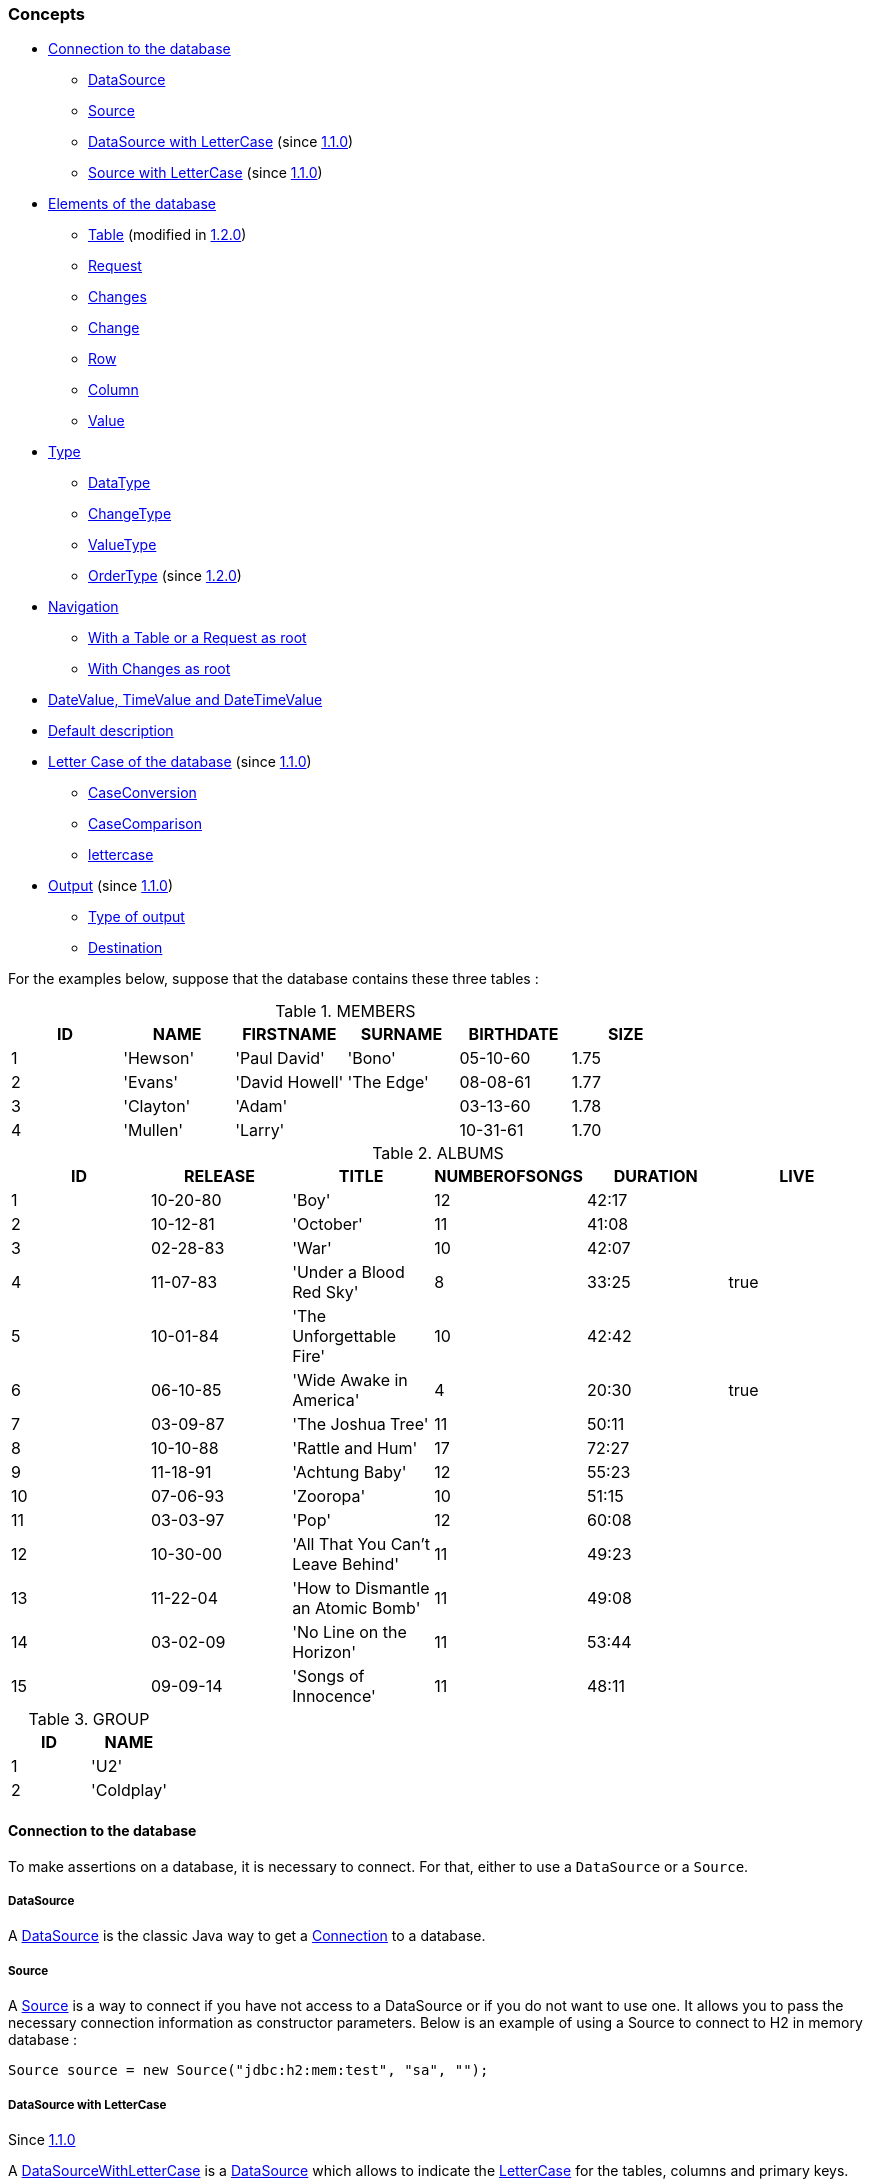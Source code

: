 [[assertj-db-concepts]]
=== Concepts

* <<assertj-db-concepts-connection,Connection to the database>>
** <<assertj-db-concepts-datasource,DataSource>>
** <<assertj-db-concepts-source, Source>>
** <<assertj-db-concepts-datasourcewithlettercase, DataSource with LetterCase>> [.small]#(since <<assertj-db-1-1-0-release-notes,1.1.0>>)#
** <<assertj-db-concepts-sourcewithlettercase, Source with LetterCase>> [.small]#(since <<assertj-db-1-1-0-release-notes,1.1.0>>)#

* <<assertj-db-concepts-elements, Elements of the database>>
** <<assertj-db-concepts-table, Table>> [.small]#(modified in <<assertj-db-1-2-0-release-notes,1.2.0>>)#
** <<assertj-db-concepts-request, Request>>
** <<assertj-db-concepts-changes, Changes>>
** <<assertj-db-concepts-change, Change>>
** <<assertj-db-concepts-row, Row>>
** <<assertj-db-concepts-column, Column>>
** <<assertj-db-concepts-value, Value>>

* <<assertj-db-concepts-type, Type>>
** <<assertj-db-concepts-datatype, DataType>>
** <<assertj-db-concepts-changetype, ChangeType>>
** <<assertj-db-concepts-valuetype, ValueType>>
** <<assertj-db-concepts-ordertype, OrderType>> [.small]#(since <<assertj-db-1-2-0-release-notes,1.2.0>>)#

* <<assertj-db-concepts-navigation, Navigation>>
** <<assertj-db-concepts-tableorrequestasroot, With a Table or a Request as root>>
** <<assertj-db-concepts-changesasroot, With Changes as root>>

* <<assertj-db-concepts-datevaluetimevaluedatetimevalue, DateValue, TimeValue and DateTimeValue>>

* <<assertj-db-concepts-description, Default description>>

* <<assertj-db-concepts-dblettercase, Letter Case of the database>> [.small]#(since <<assertj-db-1-1-0-release-notes,1.1.0>>)#
** <<assertj-db-concepts-caseconversion, CaseConversion>>
** <<assertj-db-concepts-casecomparison, CaseComparison>>
** <<assertj-db-concepts-lettercase, lettercase>>

* <<assertj-db-concepts-output, Output>> [.small]#(since <<assertj-db-1-1-0-release-notes,1.1.0>>)#
** <<assertj-db-concepts-typeoutput, Type of output>>
** <<assertj-db-concepts-destination, Destination>>

For the examples below, suppose that the database contains these three tables :

.MEMBERS
|====
|ID |NAME |FIRSTNAME |SURNAME |BIRTHDATE |SIZE

|1 |'Hewson' |'Paul David' |'Bono' |05-10-60 |1.75
|2 |'Evans' |'David Howell' |'The Edge' |08-08-61 |1.77
|3 |'Clayton' |'Adam' | |03-13-60 |1.78
|4 |'Mullen' |'Larry' | |10-31-61 |1.70
|====

.ALBUMS
|====
|ID |RELEASE |TITLE |NUMBEROFSONGS |DURATION |LIVE

|1 |10-20-80 |'Boy' |12 |42:17 |
|2 |10-12-81 |'October' |11 |41:08 |
|3 |02-28-83 |'War' |10 |42:07 |
|4 |11-07-83 |'Under a Blood Red Sky' |8 |33:25 |true
|5 |10-01-84 |'The Unforgettable Fire' |10 |42:42 |
|6 |06-10-85 |'Wide Awake in America' |4 |20:30 |true
|7 |03-09-87 |'The Joshua Tree' |11 |50:11 |
|8 |10-10-88 |'Rattle and Hum' |17 |72:27 |
|9 |11-18-91 |'Achtung Baby' |12 |55:23 |
|10 |07-06-93 |'Zooropa' |10 |51:15 |
|11 |03-03-97 |'Pop' |12 |60:08 |
|12 |10-30-00 |'All That You Can't Leave Behind' |11 |49:23 |
|13 |11-22-04 |'How to Dismantle an Atomic Bomb' |11 |49:08 |
|14 |03-02-09 |'No Line on the Horizon' |11 |53:44 |
|15 |09-09-14 |'Songs of Innocence' |11 |48:11 |
|====

.GROUP
|====
|ID |NAME

|1 |'U2'
|2 |'Coldplay'
|====

[[assertj-db-concepts-connection]]
==== Connection to the database

To make assertions on a database, it is necessary to connect. For that, either to use a `DataSource`
or a `Source`.

[[assertj-db-concepts-datasource]]
===== DataSource

A http://docs.oracle.com/javase/6/docs/api/javax/sql/DataSource.html[DataSource] is the classic Java way
to get a http://docs.oracle.com/javase/6/docs/api/java/sql/Connection.html[Connection] to a database.

[[assertj-db-concepts-source]]
===== Source

A https://www.javadoc.io/doc/org.assertj/assertj-db/latest/org/assertj/db/type/Source.html[Source] is a way
to connect if you have not access to a DataSource or if you do not want to use one. It allows you
to pass the necessary connection information as constructor parameters. Below is an example of using a Source
to connect to H2 in memory database :

[source,java]
----
Source source = new Source("jdbc:h2:mem:test", "sa", "");
----

[[assertj-db-concepts-datasourcewithlettercase]]
===== DataSource with LetterCase

Since <<assertj-db-1-1-0-release-notes,1.1.0>>

A https://www.javadoc.io/doc/org.assertj/assertj-db/latest/org/assertj/db/type/DataSourceWithLetterCase.html[DataSourceWithLetterCase] is a
      http://docs.oracle.com/javase/6/docs/api/javax/sql/DataSource.html[DataSource] which allows to indicate the
      https://www.javadoc.io/doc/org.assertj/assertj-db/latest/org/assertj/db/type/lettercase/LetterCase.html[LetterCase]
for the tables, columns and primary keys.

[source,java]
----
DataSource ds = new DataSourceWithLetterCase(dataSource,
                                             tableLetterCase,
                                             columnLetterCase,
                                             pkLetterCase);
----

For more information, see the <<assertj-db-concepts-dblettercase,paragraph on LetterCase>>.

[[assertj-db-concepts-sourcewithlettercase]]
===== Source with LetterCase

Since <<assertj-db-1-1-0-release-notes,1.1.0>>

A https://www.javadoc.io/doc/org.assertj/assertj-db/latest/org/assertj/db/type/SourceWithLetterCase.html[SourceWithLetterCase] is a
      https://www.javadoc.io/doc/org.assertj/assertj-db/latest/org/assertj/db/type/Source.html[Source] which allows to indicate the
      https://www.javadoc.io/doc/org.assertj/assertj-db/latest/org/assertj/db/type/lettercase/LetterCase.html[LetterCase]
for the tables, columns and primary keys.

[source,java]
----
Source s = new SourceWithLetterCase("jdbc:h2:mem:test", "sa", "",
                                    tableLetterCase,
                                    columnLetterCase,
                                    pkLetterCase);
----

For more information, see the <<assertj-db-concepts-dblettercase,paragraph on LetterCase>>.

[[assertj-db-concepts-elements]]
==== Elements of the database

Here the elements on which it is possible to make assertions.

Note that, there are only 3 root elements : https://www.javadoc.io/doc/org.assertj/assertj-db/latest/org/assertj/db/type/Table.html[Table],
      https://www.javadoc.io/doc/org.assertj/assertj-db/latest/org/assertj/db/type/Request.html[Request]
and https://www.javadoc.io/doc/org.assertj/assertj-db/latest/org/assertj/db/type/Changes.html[Changes].

That means that the other elements are components or sub components of a root element.

A root element is an element on which the assertion start (in practice, the parameter of a `assertThat(...)` method).

[[assertj-db-concepts-table]]
===== Table

A https://www.javadoc.io/doc/org.assertj/assertj-db/latest/org/assertj/db/type/Table.html[Table] represents
a table in the database.

A https://www.javadoc.io/doc/org.assertj/assertj-db/latest/org/assertj/db/type/Table.html[Table]
needs a way to connect to the database (either a http://docs.oracle.com/javase/6/docs/api/javax/sql/DataSource.html[DataSource]
or a https://www.javadoc.io/doc/org.assertj/assertj-db/latest/org/assertj/db/type/Source.html[Source]) and a name (the two mandatory constructor parameters).

[source,java]
----
// Get a DataSource
DataSource dataSource = ...
// Declare the "members" table by using a DataSource
Table table1 = new Table(dataSource, "members");
// Declare the "members" table by using a Source
Table table2 = new Table(source, "members");
----

The two https://www.javadoc.io/doc/org.assertj/assertj-db/latest/org/assertj/db/type/Table.html[Table]s above
(`table1` and `table2`) are equivalent.

.Representation of "table1" or "table2"
|====
|ID |NAME |FIRSTNAME |SURNAME |BIRTHDATE |SIZE

|1 |'Hewson' |'Paul David' |'Bono' |05-10-60 |1.75
|2 |'Evans' |'David Howell' |'The Edge' |08-08-61 |1.77
|3 |'Clayton' |'Adam' | |03-13-60 |1.78
|4 |'Mullen' |'Larry' | |10-31-61 |1.70
|====

For a https://www.javadoc.io/doc/org.assertj/assertj-db/latest/org/assertj/db/type/Table.html[Table],
it is possible to choose the columns to include and to exclude in the assertions.

[source,java]
----
// Get the data of the "id" and "name" columns of the "members" table
Table table3 = new Table(source, "members", new String[] { "id", "name" }, null);
// Get the data of the "members" table but not of the "birthdate" column
Table table4 = new Table(source, "members", null, new String[] { "birthdate" });
// Get the data of the "name" column of the "members" table (because "id" is included and excluded)
Table table5 = new Table(source, "members", new String[] { "id", "name" }, new String[] { "id" });
----

.Representation of "table3"
|====
|ID |NAME

|1 |'Hewson'
|2 |'Evans'
|3 |'Clayton'
|4 |'Mullen'
|====

.Representation of "table4"
|====
|ID |NAME |FIRSTNAME |SURNAME |SIZE

|1 |'Hewson' |'Paul David' |'Bono' |1.75
|2 |'Evans' |'David Howell' |'The Edge' |1.77
|3 |'Clayton' |'Adam' | |1.78
|4 |'Mullen' |'Larry' | |1.70
|====

.Representation of "table5"
|====
|NAME

|'Hewson'
|'Evans'
|'Clayton'
|'Mullen'
|====

Since version <<assertj-db-1-2-0-release-notes,1.2.0>>, there are the possibility to indicate delimiters (start delimiter and end delimiter) and `https://www.javadoc.io/doc/org.assertj/assertj-db/latest/org/assertj/db/type/Table.Order.html[Order]`.

The delimiters are usefull when the table name or column name is a reserved word or contains special characters (like space or '%').
      `https://www.javadoc.io/doc/org.assertj/assertj-db/latest/org/assertj/db/type/Table.Order.html[Order]` allows to choose the order of the `Row`.

[source,java]
----
// The line code below throws SQLException because "group" is SQL reserved word
Table table6 = new Table(source, "group");
// Get the data of the "group" table by using "`" delimiter
// That generates a request
Table table7 = new Table(source, "group", '`', '`');

// Get the data from "members" table and order on "name" column in ascending order
Table table8 = new Table(source, "members", new Order[] {
                                                        Order.asc("name")
                                                      });
----

.Representation of "table7"
|====
|ID |NAME

|1 |'U2'
|2 |'Colplay'
|====

.Representation of "table8"
|====
|ID |NAME |FIRSTNAME |SURNAME |BIRTHDATE |SIZE

|3 |'Clayton' |'Adam' | |03-13-60 |1.78
|2 |'Evans' |'David Howell' |'The Edge' |08-08-61 |1.77
|1 |'Hewson' |'Paul David' |'Bono' |05-10-60 |1.75
|4 |'Mullen' |'Larry' | |10-31-61 |1.70
|====

[[assertj-db-concepts-request]]
===== Request

A https://www.javadoc.io/doc/org.assertj/assertj-db/latest/org/assertj/db/type/Request.html[Request] represents
a SQL request on the database.

Like a https://www.javadoc.io/doc/org.assertj/assertj-db/latest/org/assertj/db/type/Table.html[Table],
a https://www.javadoc.io/doc/org.assertj/assertj-db/latest/org/assertj/db/type/Request.html[Request]
needs a way to connect to the database (either a http://docs.oracle.com/javase/6/docs/api/javax/sql/DataSource.html[DataSource]
or a https://www.javadoc.io/doc/org.assertj/assertj-db/latest/org/assertj/db/type/Source.html[Source]).

[source,java]
----
// Get a DataSource
DataSource dataSource = ...
// Declare a request which gets the name and the firstname of the corresponding members
// by using a Source
Request request1 = new Request(source,
                               "select name, firstname from members where id = 2 or id = 3");
// Declare a request which gets the name and the firstname of the corresponding members
// by using the DataSource
Request request2 = new Request(dataSource,
                               "select name, firstname from members where id = 2 or id = 3");
----

The two https://www.javadoc.io/doc/org.assertj/assertj-db/latest/org/assertj/db/type/Request.html[Request]s above
(`request1` and `request2`) are equivalent.

.Representation of "request1" or "request2"
|====
|NAME |FIRSTNAME |SURNAME

|'Evans' |'David Howell' |'The Edge'
|'Clayton' |'Adam' |
|====

For a https://www.javadoc.io/doc/org.assertj/assertj-db/latest/org/assertj/db/type/Request.html[Request],
it is possible to use a simple SQL request or a SQL request with one or many parameters.

[source,java]
----
// Declare a request which gets the name and the firstname of the members
// and use "%e%" as a parameter
Request request3 = new Request(dataSource,
                               "select name, firstname from members " +
                               "where name like ?;",
                               "%e%");
// Declare a request which gets the name and the firstname of the members
// and use "%e%" and "%Paul%" as parameters
Request request4 = new Request(dataSource,
                               "select name, firstname from members " +
                               "where name like ? and firstname like ?;",
                               "%e%",
                               "%Paul%");
----

.Representation of "request3"
|====
|NAME |FIRSTNAME |SURNAME

|'Hewson' |'Paul David' |'Bono'
|'Evans' |'David Howell' |'The Edge'
|'Mullen' |'Larry' |
|====

.Representation of "request4"
|====
|NAME |FIRSTNAME |SURNAME

|'Hewson' |'Paul David' |'Bono'
|====

[[assertj-db-concepts-changes]]
===== Changes

The https://www.javadoc.io/doc/org.assertj/assertj-db/latest/org/assertj/db/type/Changes.html[Changes]
are the differences of states in database between a `start point` and a `end point`.

image::db-changes-concept.png[]

Assume that there are these SQL statements between the start point and the end point.

[source,java]
----
DELETE FROM ALBUMS WHERE ID = 15;
INSERT INTO MEMBERS(ID, NAME, FIRSTNAME) VALUES(5, 'McGuiness', 'Paul');
UPDATE MEMBERS SET SURNAME = 'Bono Vox' WHERE ID = 1;
UPDATE ALBUMS SET NAME = 'Rattle & Hum', LIVE = true WHERE ID = 8;

----

[source,java]
----
// Get a DataSource
DataSource dataSource = ...
// The changes can be on a DataSource or on a Source
Changes changes1 = new Changes(dataSource);
Changes changes2 = new Changes(source);
// The changes can also be on a Table or on a Request
Changes changes3 = new Changes(table4);
Changes changes4 = new Changes(request3);
Changes changes5 = new Changes(request4);
// The names of the columns used for the primary key are found in the metadata for a table
// but for a request it can be important to set the primary key
Changes changes6 = new Changes(request4).setPksName("name");
----

The two https://www.javadoc.io/doc/org.assertj/assertj-db/latest/org/assertj/db/type/Changes.html[Changes] above
(`changes1` and `changes2`) are equivalent.

The two https://www.javadoc.io/doc/org.assertj/assertj-db/latest/org/assertj/db/type/Changes.html[Changes] above
(`changes4` and `changes5`) are also equivalent.

The changes are ordered :

*   First by the type of the change : creation, modification and after deletion
*   After if it a change on a table by the name of the table
*   To finish by the values of the primary key and if there are no primary key by the values of the row (for a modification)

As indicated above, the primary key is used to order the changes.
But more important, the primary key is used to determinate which rows at the same with modifications.

In Representation of "changes4" or "changes5" the modification of first row of the table become a creation and deletion.

.Representation of "changes1" or "changes2"
[cols="1,2,3,4a"]
|====
|Creation |"MEMBERS" table |`5` as PK |
!====
!!ID !NAME !FIRSTNAME !SURNAME !BIRTHDATE !SIZE

!At start point !!!!!!
!At end point !5 !'McGuiness' !'Paul' !!!
!====
|Modification |"ALBUMS" table |`8` as PK |
!====
!!ID !RELEASE !TITLE !NUMBEROFSONGS !DURATION !LIVE

!At start point !8 !10-10-88 !'Rattle and Hum' !17 !72:27 !
!At end point !8 !10-10-88 !'Rattle & Hum' !17 !72:27 !true
!====
|Modification |"MEMBERS" table |`1` as PK |
!====
!!ID !NAME !FIRSTNAME !SURNAME !BIRTHDATE !SIZE

!At start point !1 !'Hewson' !'Paul David' !'Bono' !05-10-60 !1.75
!At end point !1 !'Hewson' !'Paul David' !'Bono Vox' !05-10-60 !1.75
!====
|Deletion |"ALBUMS" table |`15` as PK |
!====
!!ID !RELEASE !TITLE !NUMBEROFSONGS !DURATION !LIVE

!At start point !15 !09-09-14   !'Songs of Innocence' !11 !48:11!
!At end point !!!!!!
!====
|====

.Representation of "changes3"
[cols="1,2,3,4a"]
|====
|Creation |"MEMBERS" table |`5` as PK |
!====
!!ID !NAME !FIRSTNAME !SURNAME !SIZE

!At start point !!!!!
!At end point !5 !'McGuiness' !'Paul' ! !
!====
|Modification |"MEMBERS" table |`1` as PK |
!====
!!ID !NAME !FIRSTNAME !SURNAME !SIZE

!At start point !1 !'Hewson' !'Paul David' !'Bono' !1.75
!At end point !1 !'Hewson' !'Paul David' !'Bono Vox' !1.75
!====
|====

.Representation of "changes4" or "changes5"
[cols="1,2,3,4a"]
|====
|Creation | |No PK |
!====
!!NAME !FIRSTNAME !SURNAME

!At start point !!!
!At end point !'Hewson' !'Paul David' !'Bono Vox'
!====
|Creation | |No PK |
!====
!!NAME !FIRSTNAME !SURNAME

!At start point !!!
!At end point !'McGuiness' !'Paul' !
!====
|Deletion | |No PK |
!====
!!NAME !FIRSTNAME !SURNAME

!At start point !!!
!At end point !'Hewson' !'Paul David' !'Bono Vox'
!====
|====

.Representation of "changes6"
[cols="1,2,3,4a"]
|====
|Creation | |`'McGuiness'` as PK |
!====
!!NAME !FIRSTNAME !SURNAME

!At start point !!!
!At end point !'McGuiness' !'Paul' !
!====
|Modification | |`'Hewson'` as PK |
!====
!!NAME !FIRSTNAME !SURNAME

!At start point !'Hewson' !'Paul David' !'Bono'
!At end point !'Hewson' !'Paul David' !'Bono Vox'
!====
|====

[[assertj-db-concepts-change]]
===== Change

A https://www.javadoc.io/doc/org.assertj/assertj-db/latest/org/assertj/db/type/Change.html[Change]
is an element of the https://www.javadoc.io/doc/org.assertj/assertj-db/latest/org/assertj/db/type/Changes.html[Changes].

Below framed in red the first https://www.javadoc.io/doc/org.assertj/assertj-db/latest/org/assertj/db/type/Change.html[Change]
of "changes3".

.Representation of "changes3"
[cols="1,2,3,4a"]
|====
|Creation |"MEMBERS" table |`5` as PK |
!====
!!ID !NAME !FIRSTNAME !SURNAME !SIZE

!At start point !!!!!
!At end point !5 !'McGuiness' !'Paul' ! !
!====
|Modification |"MEMBERS" table |`1` as PK |
!====
!!ID !NAME !FIRSTNAME !SURNAME !SIZE

!At start point !1 !'Hewson' !'Paul David' !'Bono' !1.75
!At end point !1 !'Hewson' !'Paul David' !'Bono Vox' !1.75
!====
|====

[[assertj-db-concepts-row]]
===== Row

A https://www.javadoc.io/doc/org.assertj/assertj-db/latest/org/assertj/db/type/Row.html[Row]
can represent a row of a https://www.javadoc.io/doc/org.assertj/assertj-db/latest/org/assertj/db/type/Table.html[Table]
, of a https://www.javadoc.io/doc/org.assertj/assertj-db/latest/org/assertj/db/type/Request.html[Request] or
of a https://www.javadoc.io/doc/org.assertj/assertj-db/latest/org/assertj/db/type/Change.html[Change].

Below framed in red the third https://www.javadoc.io/doc/org.assertj/assertj-db/latest/org/assertj/db/type/Row.html[Row] of "table4".

.Representation of "table4"
|====
|ID |NAME |FIRSTNAME |SURNAME |SIZE

|1 |'Hewson' |'Paul David' |'Bono' |1.75
|2 |'Evans' |'David Howell' |'The Edge' |1.77
|3 |'Clayton' |'Adam' | |1.78
|4 |'Mullen' |'Larry' | |1.70
|====

Below framed in red the second https://www.javadoc.io/doc/org.assertj/assertj-db/latest/org/assertj/db/type/Row.html[Row] of "request3".

.Representation of "request3"
|====
|NAME |FIRSTNAME |SURNAME

|'Hewson' |'Paul David' |'Bono'
|'Evans' |'David Howell' |'The Edge'
|'Mullen' |'Larry' |
|====

Below framed in red the https://www.javadoc.io/doc/org.assertj/assertj-db/latest/org/assertj/db/type/Row.html[Row] at end point of
the second https://www.javadoc.io/doc/org.assertj/assertj-db/latest/org/assertj/db/type/Change.html[Change]
of "changes3".

.Representation of "changes3"
[cols="1,2,3,4a"]
|====
|Creation |"MEMBERS" table |`5` as PK |
!====
!!ID !NAME !FIRSTNAME !SURNAME !SIZE

!At start point !!!!!
!At end point !5 !'McGuiness' !'Paul' ! !
!====
|Modification |"MEMBERS" table |`1` as PK |
!====
!!ID !NAME !FIRSTNAME !SURNAME !SIZE

!At start point !1 !'Hewson' !'Paul David' !'Bono' !1.75
!At end point !1 !'Hewson' !'Paul David' !'Bono Vox' !1.75
!====
|====

[[assertj-db-concepts-column]]
===== Column

A https://www.javadoc.io/doc/org.assertj/assertj-db/latest/org/assertj/db/type/Column.html[Column]
can represent a column of a https://www.javadoc.io/doc/org.assertj/assertj-db/latest/org/assertj/db/type/Table.html[Table]
, of a https://www.javadoc.io/doc/org.assertj/assertj-db/latest/org/assertj/db/type/Request.html[Request] or
of a https://www.javadoc.io/doc/org.assertj/assertj-db/latest/org/assertj/db/type/Change.html[Change].

Below framed in red the second https://www.javadoc.io/doc/org.assertj/assertj-db/latest/org/assertj/db/type/Column.html[Column] of "table4".

.Representation of "table4"
|====
|ID |NAME |FIRSTNAME |SURNAME |SIZE

|1 |'Hewson' |'Paul David' |'Bono' |1.75
|2 |'Evans' |'David Howell' |'The Edge' |1.77
|3 |'Clayton' |'Adam' | |1.78
|4 |'Mullen' |'Larry' | |1.70
|====

Below framed in red the second https://www.javadoc.io/doc/org.assertj/assertj-db/latest/org/assertj/db/type/Column.html[Column] of "request3".

.Representation of "request3"
|====
|NAME |FIRSTNAME |SURNAME

|'Hewson' |'Paul David' |'Bono'
|'Evans' |'David Howell' |'The Edge'
|'Mullen' |'Larry' |
|====

Below framed in red the fourth https://www.javadoc.io/doc/org.assertj/assertj-db/latest/org/assertj/db/type/Column.html[Column] of
the second https://www.javadoc.io/doc/org.assertj/assertj-db/latest/org/assertj/db/type/Change.html[Change]
of "changes3".

.Representation of "changes3"
[cols="1,2,3,4a"]
|====
|Creation |"MEMBERS" table |`5` as PK |
!====
!!ID !NAME !FIRSTNAME !SURNAME !SIZE

!At start point !!!!!
!At end point !5 !'McGuiness' !'Paul' ! !
!====
|Modification |"MEMBERS" table |`1` as PK |
!====
!!ID !NAME !FIRSTNAME !SURNAME !SIZE

!At start point !1 !'Hewson' !'Paul David' !'Bono' !1.75
!At end point !1 !'Hewson' !'Paul David' !'Bono Vox' !1.75
!====
|====

[[assertj-db-concepts-value]]
===== Value

A value can be in a https://www.javadoc.io/doc/org.assertj/assertj-db/latest/org/assertj/db/type/Row.html[Row]
or in a https://www.javadoc.io/doc/org.assertj/assertj-db/latest/org/assertj/db/type/Column.html[Column].

Below framed in red (depending of the path) :

*   the second value of the third https://www.javadoc.io/doc/org.assertj/assertj-db/latest/org/assertj/db/type/Row.html[Row] of "table4"
*   the third value of the second https://www.javadoc.io/doc/org.assertj/assertj-db/latest/org/assertj/db/type/Column.html[Column] of "table4"

.Representation of "table4"
|====
|ID |NAME |FIRSTNAME |SURNAME |SIZE

|1 |'Hewson' |'Paul David' |'Bono' |1.75
|2 |'Evans' |'David Howell' |'The Edge' |1.77
|3 |'Clayton' |'Adam' | |1.78
|4 |'Mullen' |'Larry' | |1.70
|====

Below framed in red (depending of the path) :

*   the second value of the second https://www.javadoc.io/doc/org.assertj/assertj-db/latest/org/assertj/db/type/Row.html[Row] of "request3"
*   the second value of the second https://www.javadoc.io/doc/org.assertj/assertj-db/latest/org/assertj/db/type/Column.html[Column] of "request3"

.Representation of "request3"
|====
|NAME |FIRSTNAME |SURNAME

|'Hewson' |'Paul David' |'Bono'
|'Evans' |'David Howell' |'The Edge'
|'Mullen' |'Larry' |
|====

Below framed in red (depending of the path) :

*   the fourth value of the https://www.javadoc.io/doc/org.assertj/assertj-db/latest/org/assertj/db/type/Row.html[Row] at end point of
the second https://www.javadoc.io/doc/org.assertj/assertj-db/latest/org/assertj/db/type/Change.html[Change]
of "changes3"
*   the value at end point of the fourth https://www.javadoc.io/doc/org.assertj/assertj-db/latest/org/assertj/db/type/Column.html[Column] of
the second https://www.javadoc.io/doc/org.assertj/assertj-db/latest/org/assertj/db/type/Change.html[Change]
of "changes3"

.Representation of "changes3"
[cols="1,2,3,4a"]
|====
|Creation |"MEMBERS" table |`5` as PK |
!====
!!ID !NAME !FIRSTNAME !SURNAME !SIZE

!At start point !!!!!
!At end point !5 !'McGuiness' !'Paul' ! !
!====
|Modification |"MEMBERS" table |`1` as PK |
!====
!!ID !NAME !FIRSTNAME !SURNAME !SIZE

!At start point !1 !'Hewson' !'Paul David' !'Bono' !1.75
!At end point !1 !'Hewson' !'Paul David' !'Bono Vox' !1.75
!====
|====

[[assertj-db-concepts-type]]
==== Type

[[assertj-db-concepts-datatype]]
===== Data Type

As see above there are three root elements of database, but only https://www.javadoc.io/doc/org.assertj/assertj-db/latest/org/assertj/db/type/Table.html[Table] and https://www.javadoc.io/doc/org.assertj/assertj-db/latest/org/assertj/db/type/Request.html[Request] are data elements.
All the possible types of data are contained in the https://www.javadoc.io/doc/org.assertj/assertj-db/latest/org/assertj/db/type/DataType.html[DataType] enumeration.

The type of the data can be :

*   `https://www.javadoc.io/doc/org.assertj/assertj-db/latest/org/assertj/db/type/DataType.html#TABLE[TABLE]`
*   `https://www.javadoc.io/doc/org.assertj/assertj-db/latest/org/assertj/db/type/DataType.html#REQUEST[REQUEST]`

[[assertj-db-concepts-changetype]]
===== Change Type

The change can be a creation, a modification or a deletion.
All the possible types of change are contained in the https://www.javadoc.io/doc/org.assertj/assertj-db/latest/org/assertj/db/type/ChangeType.html[ChangeType] enumeration.

The type of the change depends of operation on database :

*   `https://www.javadoc.io/doc/org.assertj/assertj-db/latest/org/assertj/db/type/ChangeType.html#CREATION[CREATION]` for a `insert` sql request
*   `https://www.javadoc.io/doc/org.assertj/assertj-db/latest/org/assertj/db/type/ChangeType.html#MODIFICATION[MODIFICATION]` for a `update` sql request
*   `https://www.javadoc.io/doc/org.assertj/assertj-db/latest/org/assertj/db/type/ChangeType.html#DELETION[DELETION]` for a `delete` sql request

[[assertj-db-concepts-valuetype]]
===== Value Type

The value can be a date, a boolean or a text for example.
All the possible types of value are contained in the https://www.javadoc.io/doc/org.assertj/assertj-db/latest/org/assertj/db/type/ValueType.html[ValueType] enumeration.

The type of the value depends of class of the object given by `java.sql` when the data are got from database :

*   `https://www.javadoc.io/doc/org.assertj/assertj-db/latest/org/assertj/db/type/ValueType.html#BYTES[BYTES]` for a array of bytes (`byte[]`)
*   `https://www.javadoc.io/doc/org.assertj/assertj-db/latest/org/assertj/db/type/ValueType.html#BOOLEAN[BOOLEAN]` for a `java.lang.Boolean`
*   `https://www.javadoc.io/doc/org.assertj/assertj-db/latest/org/assertj/db/type/ValueType.html#TEXT[TEXT]` for a `java.lang.String`
*   `https://www.javadoc.io/doc/org.assertj/assertj-db/latest/org/assertj/db/type/ValueType.html#DATE[DATE]` for a `java.sql.Date`
*   `https://www.javadoc.io/doc/org.assertj/assertj-db/latest/org/assertj/db/type/ValueType.html#TIME[TIME]` for a `java.sql.Time`
*   `https://www.javadoc.io/doc/org.assertj/assertj-db/latest/org/assertj/db/type/ValueType.html#DATE_TIME[DATE_TIME]` for a `java.sql.Timestamp`
*   `https://www.javadoc.io/doc/org.assertj/assertj-db/latest/org/assertj/db/type/ValueType.html#UUID[UUID]` for a `java.util.UUID` [.small]#(since <<assertj-db-1-1-0-release-notes,1.1.0>>)#
*   `https://www.javadoc.io/doc/org.assertj/assertj-db/latest/org/assertj/db/type/ValueType.html#NUMBER[NUMBER]` for a `java.lang.Byte`,
        `java.lang.Short`,        `java.lang.Integer`,        `java.lang.Long`,        `java.lang.Double`,        `java.lang.Float` or        `java.math.BigDecimal`
*   `https://www.javadoc.io/doc/org.assertj/assertj-db/latest/org/assertj/db/type/ValueType.html#NOT_IDENTIFIED[NOT_IDENTIFIED]` for other cases (for example when the value is `null`)

[[assertj-db-concepts-ordertype]]
===== Order Type

Since <<assertj-db-1-2-0-release-notes,1.2.0>>

The order can be a ascending or descending.
All the possible types of order are contained in the https://www.javadoc.io/doc/org.assertj/assertj-db/latest/org/assertj/db/type/Table.Order.OrderType.html[Table.Order.OrderType] enumeration.

The type of the order can be :

*   `https://www.javadoc.io/doc/org.assertj/assertj-db/latest/org/assertj/db/type/Table.Order.OrderType.html#ASC[ASC]` for an ascending order
*   `https://www.javadoc.io/doc/org.assertj/assertj-db/latest/org/assertj/db/type/Table.Order.OrderType.html#DESC[DESC]` for a descending order

[[assertj-db-concepts-navigation]]
==== Navigation

The navigation offers the ability to chain assertions at different levels and instructions to go inside the sub-elements and return to root element.

There are examples of the navigation in {assertj-examples-repo}/blob/main/assertions-examples/src/test/java/org/assertj/examples/db/NavigationExamples.java[NavigationExamples.java]

[[assertj-db-concepts-tableorrequestasroot]]
===== With a Table or a Request as root

The `assertThat(...)` static method of `org.assertj.db.api.Assertions` allows to create a root assertion on a https://www.javadoc.io/doc/org.assertj/assertj-db/latest/org/assertj/db/type/Table.html[Table].

[source,java]
----
import static org.assertj.db.api.Assertions.assertThat;

assertThat(table)...
----

or on a https://www.javadoc.io/doc/org.assertj/assertj-db/latest/org/assertj/db/type/Request.html[Request].

[source,java]
----
import static org.assertj.db.api.Assertions.assertThat;

assertThat(request)...
----

From these root assertions, it is possible to navigate to the sub elements and return to the root element as in the picture below.

[ditaa, target="db-navigation-with-table-or-request", shadows=false, transparent=true]
....
                                             origin
                 instantiate+-----------+<-----------=+----------------------+
                 +--------->|On a Column| instantiate |On a Value Of a Column|
                 |          +-----+-----+=----------->+----------------------+
                 :          origin:
+----------------+------+<--------+
|On a Table Or a Request|
+----------------+------+<--------+
                 :          origin:       origin
                 |          +-----+--+<-----------=+-------------------+
                 +--------->|On a Row| instantiate |On a Value Of a Row|
                 instantiate+--------+=----------->+-------------------+
....

More details on this concept in assertj-db-features-highlight.html#tableorrequestasroot[feature highlight].

[[assertj-db-concepts-changesasroot]]
===== With Changes as root

The `assertThat(...)` static method of `org.assertj.db.api.Assertions`
allows to create a root assertion on https://www.javadoc.io/doc/org.assertj/assertj-db/latest/org/assertj/db/type/Changes.html[Changes].

[source,java]
----
import static org.assertj.db.api.Assertions.assertThat;

assertThat(changes)...
----

From this root assertion, it is possible to navigate to the sub elements and return to the root element as in the picture below.

[ditaa, target="db-navigation-with-changes", shadows=false, transparent=true]
....
                                                            origin
                                instantiate+-----------+<-----------=+----------------------+
                                +--------->|On a Column| instantiate |On a Value Of a Column|
                                |          +-----+-----+=----------->+----------------------+
                 origin         :          origin:
+-----------+<=-----------+-----+-----+<---------+
|On Changes | instantiate |On a Change|
+-----------+=----------->+-----+-----+<---------+
                                :          origin:       origin
                                |          +-----+--+<-----------=+-------------------+
                                +--------->|On a Row| instantiate |On a Value Of a Row|
                                instantiate+--------+=----------->+-------------------+
....


More details on this concept in <<assertj-db-features-changesasroot,feature highlight>>.

[[assertj-db-concepts-datevaluetimevaluedatetimevalue]]
==== DateValue, TimeValue and DateTimeValue

Since 2.0.0, AssertJ-DB baseline is Java 8. The preferred way to compare values with date, time and date/time is to use java.time.LocalDate, java.time.LocalTime, java.time.LocalDateTime directly.

But for the backward compatibility, it's always possible to use AssertJ-DB DateValue utilities.

So The https://www.javadoc.io/doc/org.assertj/assertj-db/latest/org/assertj/db/type/DateValue.html[DateValue],
      https://www.javadoc.io/doc/org.assertj/assertj-db/latest/org/assertj/db/type/TimeValue.html[TimeValue] and
      https://www.javadoc.io/doc/org.assertj/assertj-db/latest/org/assertj/db/type/DateTimeValue.html[DateTimeValue] classes are simpler but contains this kind of informations.

There is 4 kinds of static methods to instantiate these values :

* `of` which receives the informations as `int` parameters

[source,java]
----
DateValue dateValue = DateValue.of(2007, 12, 23);

// With hours and minutes only
TimeValue timeValue1 = TimeValue.of(9, 1);
// With seconds additional
TimeValue timeValue2 = TimeValue.of(9, 1, 6);
// With nanoseconds additional
TimeValue timeValue3 = TimeValue.of(9, 1, 6, 3);

// With date only (so hour is midnight)
DateTimeValue dateTimeValue1 = DateTimeValue.of(dateValue);
// With date and time
DateTimeValue dateTimeValue2 = DateTimeValue.of(dateValue, timeValue1);
----

* `from` which receives the equivalent from `java.sql` package (`java.sql.Date`, `java.sql.Time` and      `java.sql.Timestamp`)
or a `java.util.Calendar` [.small]#(since <<assertj-db-1-1-0-release-notes,1.1.0>>)#

[source,java]
----
Date date = Date.valueOf("2007-12-23");
DateValue dateValue = DateValue.from(date);

Time time = Time.valueOf("09:01:06");
TimeValue timeValue = TimeValue.from(time);

Timestamp timestamp = Timestamp.valueOf("2007-12-23 09:01:06.000000003");
DateTimeValue dateTimeValue = DateTimeValue.from(timestamp);

// Since 1.1.0
Calendar calendar = Calendar.getInstance();
DateValue dateValueFromCal = DateValue.from(calendar);
TimeValue timeValueFromCal = TimeValue.from(calendar);
DateTimeValue dateTimeValueFromCal = DateTimeValue.from(calendar);
----

* `parse` which receives a `String` to represent the value (this method can throw a `ParseException`)

[source,java]
----
DateValue dateValue = DateValue.parse("2007-12-23");

// With hours and minutes only
TimeValue timeValue1 = TimeValue.parse("09:01");
// With seconds additional
TimeValue timeValue2 = TimeValue.parse("09:01:06");
// With nanoseconds additional
TimeValue timeValue3 = TimeValue.parse("09:01:06.000000003");

// With date only (so hour is midnight)
DateTimeValue dateTimeValue1 = DateTimeValue.parse("2007-12-23");
// With date and time (hours and minutes only)
DateTimeValue dateTimeValue2 = DateTimeValue.parse("2007-12-23T09:01");
// With date and time (seconds additional)
DateTimeValue dateTimeValue2 = DateTimeValue.parse("2007-12-23T09:01:06");
// With date and time (nanoseconds additional)
DateTimeValue dateTimeValue2 = DateTimeValue.parse("2007-12-23T09:01:06.000000003");
----

*   `now` [.small]#(since <<assertj-db-1-1-0-release-notes,1.1.0>>)# which create an instance corresponding to the current moment.

[source,java]
----
DateValue dateValue = DateValue.now();                   // The current date
TimeValue timeValue = TimeValue.now();                   // The current time
DateTimeValue dateTimeValue = DateTimeValue.now();       // The current date/time
----

All these static methods (except for `now` method) have equivalent constructors.

[[assertj-db-concepts-description]]
==== Default description

In assertj, it is possible to add a description with the methods of the https://www.javadoc.io/doc/org.assertj/assertj-core/latest/org/assertj/core/api/Descriptable.html[Descriptable] interface.
This description is used in the error message if the assertion fails.

Due to the navigation, it is more complicated in assertj-db to know on which element an error is thrown.
So to help the tester, there are default descriptions.

For example :

*   `"members table"` for an assertion on a table
*   `"'select * from actor' request"` for an assertion on a request
*   `"'select id, name, firstname, bi...' request"` for an assertion on a request with more text
*   `"Row at index 0 of members table"` for an assertion on a row of a table
*   `"Column at index 0 (column name : ID) of 'select * from members' request"` for an assertion on a column of a request
*   `"Value at index 0 of Column at index 0 (column name : ID) of 'select * from members' request"` for an assertion on a value of a column of a request
*   `"Value at index 0 (column name : ID) of Row at index 0 of 'select * from members' request"` for an assertion on a value of a row of a request
*   `"Value at index 0 (column name : ID) of Row at end point of Change at index 0 (on table : MEMBERS and with primary key : [4]) of Changes on tables of 'sa/jdbc:h2:mem:test' source"`
for an assertion on a value of the row at end point of a change on a table

This default description can be replaced by the choice of the tester by using the methods of https://www.javadoc.io/doc/org.assertj/assertj-core/latest/org/assertj/core/api/Descriptable.html[Descriptable].

[[assertj-db-concepts-dblettercase]]
==== Letter Case of the database

Since <<assertj-db-1-1-0-release-notes,1.1.0>>

Databases have different letter cases for the name of the elements.
For example, the name of the table can be upper case either the name is inputed in upper case or not. So this concept (and feature too) is here to manage these shades.

It is possible to declare a https://www.javadoc.io/doc/org.assertj/assertj-db/latest/org/assertj/db/type/lettercase/LetterCase.html[LetterCase]
with a <<assertj-db-concepts-datasourcewithlettercase,DataSource with LetterCase>> or with a <<assertj-db-concepts-sourcewithlettercase,Source with LetterCase>>.

The concept of https://www.javadoc.io/doc/org.assertj/assertj-db/latest/org/assertj/db/type/lettercase/LetterCase.html[LetterCase] is composed of https://www.javadoc.io/doc/org.assertj/assertj-db/latest/org/assertj/db/type/lettercase/CaseConversion.html[CaseConversion] and https://www.javadoc.io/doc/org.assertj/assertj-db/latest/org/assertj/db/type/lettercase/CaseComparison.html[CaseComparison].

[[assertj-db-concepts-caseconversion]]
===== CaseConversion

The https://www.javadoc.io/doc/org.assertj/assertj-db/latest/org/assertj/db/type/lettercase/CaseConversion.html[CaseConversion] is used when getting a name with letter case from database : a table name, a column name or a primary key name.

There are three conversions modes : https://www.javadoc.io/doc/org.assertj/assertj-db/latest/org/assertj/db/type/lettercase/CaseConversions.html#UPPER[UPPER] which converts to upper case (`"Name"` becomes `"NAME"`), https://www.javadoc.io/doc/org.assertj/assertj-db/latest/org/assertj/db/type/lettercase/CaseConversions.html#LOWER[LOWER] which converts to lower case (`"Name"` becomes `"name"`) and https://www.javadoc.io/doc/org.assertj/assertj-db/latest/org/assertj/db/type/lettercase/CaseConversions.html#NO[NO] which keeps the case (`"Name"` remains `"Name"`).

Each name (table, column and primary key) got from the database is converted using a https://www.javadoc.io/doc/org.assertj/assertj-db/latest/org/assertj/db/type/lettercase/CaseConversion.html[CaseConversion].

[[assertj-db-concepts-casecomparison]]
===== CaseComparison

The https://www.javadoc.io/doc/org.assertj/assertj-db/latest/org/assertj/db/type/lettercase/CaseComparison.html[CaseComparison] is used when comparing something with letter case from database or with a parameter.

There are two comparison modes : https://www.javadoc.io/doc/org.assertj/assertj-db/latest/org/assertj/db/type/lettercase/CaseComparisons.html#IGNORE[IGNORE] which compares `String`s by ignoring the case (`"Name"` is considered equal to `"NAME"`) and https://www.javadoc.io/doc/org.assertj/assertj-db/latest/org/assertj/db/type/lettercase/CaseComparisons.html#STRICT[STRICT] which compares `String`s strictly (`"Name"` is considered different from `"NAME"`).

During navigation (e.g. from table to column) and assertion (e.g. on column name), the name are compared using a https://www.javadoc.io/doc/org.assertj/assertj-db/latest/org/assertj/db/type/lettercase/CaseComparison.html[CaseComparison].

[[assertj-db-concepts-lettercase]]
===== LetterCase

A https://www.javadoc.io/doc/org.assertj/assertj-db/latest/org/assertj/db/type/lettercase/LetterCase.html[LetterCase] is created with the https://www.javadoc.io/doc/org.assertj/assertj-db/latest/org/assertj/db/type/lettercase/LetterCase.html#getLetterCase-org.assertj.db.type.lettercase.CaseConversion-org.assertj.db.type.lettercase.CaseComparison-[getLetterCase]
static method which has a
      https://www.javadoc.io/doc/org.assertj/assertj-db/latest/org/assertj/db/type/lettercase/CaseConversion.html[CaseConversion] and a
      https://www.javadoc.io/doc/org.assertj/assertj-db/latest/org/assertj/db/type/lettercase/CaseComparison.html[CaseComparison] as parameters.

[source,java]
----
LetterCase letterCase = LetterCase.getLetterCase(CaseConversions.NO, CaseComparisons.IGNORE)
----

In AssertJ-DB, there are three different uses of a https://www.javadoc.io/doc/org.assertj/assertj-db/latest/org/assertj/db/type/lettercase/LetterCase.html[LetterCase] :
the table name, the column name and the primary key name.
That is the reason why the https://www.javadoc.io/doc/org.assertj/assertj-db/latest/org/assertj/db/type/DataSourceWithLetterCase.html[DataSourceWithLetterCase]
and the https://www.javadoc.io/doc/org.assertj/assertj-db/latest/org/assertj/db/type/SourceWithLetterCase.html[SourceWithLetterCase] constructors
have three https://www.javadoc.io/doc/org.assertj/assertj-db/latest/org/assertj/db/type/lettercase/LetterCase.html[LetterCase] parameters.

The https://www.javadoc.io/doc/org.assertj/assertj-db/latest/org/assertj/db/type/lettercase/LetterCase.html[LetterCase] on the tables is used :

*   to convert the table name : when a name is got from the database like for the https://www.javadoc.io/doc/org.assertj/assertj-db/latest/org/assertj/db/type/Table.html[Table]
instantiation or for the table with changes found with https://www.javadoc.io/doc/org.assertj/assertj-db/latest/org/assertj/db/type/Changes.html[Changes].
*   to compare the table name : for the instantiation when the table is search in the database for https://www.javadoc.io/doc/org.assertj/assertj-db/latest/org/assertj/db/type/Table.html[Table],
for navigation (e.g. from changes to a change on a table) or for a assertion (like https://www.javadoc.io/doc/org.assertj/assertj-db/latest/org/assertj/db/api/assertions/AssertOnDataType.html#isOnTable-java.lang.String-[isOnTable(String name)]).

The https://www.javadoc.io/doc/org.assertj/assertj-db/latest/org/assertj/db/type/lettercase/LetterCase.html[LetterCase] on the columns is used :

*   to convert the column name : when a column name is got from the database for a table or a request
*   to compare the column name : for the navigation (e.g. from a table to a column) or for a assertion (like https://www.javadoc.io/doc/org.assertj/assertj-db/latest/org/assertj/db/api/assertions/AssertOnColumnName.html#hasColumnName-java.lang.String-[hasColumnName(String columnName)]).

The https://www.javadoc.io/doc/org.assertj/assertj-db/latest/org/assertj/db/type/lettercase/LetterCase.html[LetterCase] on the primary keys is used :

*   to convert the primary key name : when a primary key name is got from the database for a table
*   to compare the primary key name : for a assertion (like https://www.javadoc.io/doc/org.assertj/assertj-db/latest/org/assertj/db/api/assertions/AssertOnPrimaryKey.html#hasPksNames-java.lang.String...-[hasPksNames(String... names)]).

The different https://www.javadoc.io/doc/org.assertj/assertj-db/latest/org/assertj/db/type/lettercase/LetterCase.html[LetterCase] are explictly indicated
for https://www.javadoc.io/doc/org.assertj/assertj-db/latest/org/assertj/db/type/DataSourceWithLetterCase.html[DataSourceWithLetterCase]
and https://www.javadoc.io/doc/org.assertj/assertj-db/latest/org/assertj/db/type/SourceWithLetterCase.html[SourceWithLetterCase]. But for
      http://docs.oracle.com/javase/6/docs/api/javax/sql/DataSource.html[DataSource] and
      https://www.javadoc.io/doc/org.assertj/assertj-db/latest/org/assertj/db/type/Source.html[Source], there are https://www.javadoc.io/doc/org.assertj/assertj-db/latest/org/assertj/db/type/lettercase/LetterCase.html[LetterCase]
too but there are implicit :

*   https://www.javadoc.io/doc/org.assertj/assertj-db/latest/org/assertj/db/type/lettercase/CaseConversions.html#NO[NO] conversion
and https://www.javadoc.io/doc/org.assertj/assertj-db/latest/org/assertj/db/type/lettercase/CaseComparisons.html#IGNORE[IGNORE] comparison for table names
*   https://www.javadoc.io/doc/org.assertj/assertj-db/latest/org/assertj/db/type/lettercase/CaseConversions.html#UPPER[UPPER] conversion
and https://www.javadoc.io/doc/org.assertj/assertj-db/latest/org/assertj/db/type/lettercase/CaseComparisons.html#IGNORE[IGNORE] comparison for the column and primary key name

In this example, The uses of https://www.javadoc.io/doc/org.assertj/assertj-db/latest/org/assertj/db/type/Source.html[Source]
and https://www.javadoc.io/doc/org.assertj/assertj-db/latest/org/assertj/db/type/SourceWithLetterCase.html[SourceWithLetterCase]
are equivalent :

[source,java]
----
Source source = new Source("jdbc:h2:mem:test", "sa", "");
Table table = new Table(source, "members");

LetterCase tableLetterCase = LetterCase.getLetterCase(CaseConversions.NO, CaseComparisons.IGNORE);
LetterCase columnLetterCase = LetterCase.getLetterCase(CaseConversions.UPPER, CaseComparisons.IGNORE);
LetterCase pkLetterCase = LetterCase.getLetterCase(CaseConversions.UPPER, CaseComparisons.IGNORE);
Source sourceWithLC = new SourceWithLetterCase("jdbc:h2:mem:test", "sa", "",
                                               tableLetterCase,
                                               columnLetterCase,
                                               pkLetterCase);
Table tableWithLC = new Table(sourceWithLC, "members");
----

And in this example, the uses of http://docs.oracle.com/javase/6/docs/api/javax/sql/DataSource.html[DataSource]
and https://www.javadoc.io/doc/org.assertj/assertj-db/latest/org/assertj/db/type/DataSourceWithLetterCase.html[DataSourceWithLetterCase]
are equivalent :

[source,java]
----
DataSource dataSource = .....
Table table = new Table(dataSource, "members");

LetterCase tableLetterCase = LetterCase.getLetterCase(CaseConversions.NO, CaseComparisons.IGNORE);
LetterCase columnLetterCase = LetterCase.getLetterCase(CaseConversions.UPPER, CaseComparisons.IGNORE);
LetterCase pkLetterCase = LetterCase.getLetterCase(CaseConversions.UPPER, CaseComparisons.IGNORE);
DataSource dataSourceWithLC = new DataSourceWithLetterCase(dataSource,
                                                           tableLetterCase,
                                                           columnLetterCase,
                                                           pkLetterCase);
Table tableWithLC = new Table(dataSourceWithLC, "members");
----

Note that the letter case is extensible because the https://www.javadoc.io/doc/org.assertj/assertj-db/latest/org/assertj/db/type/lettercase/LetterCase.html#getLetterCase-org.assertj.db.type.lettercase.CaseConversion-org.assertj.db.type.lettercase.CaseComparison-[getLetterCase]
static method's parameters are instances of the https://www.javadoc.io/doc/org.assertj/assertj-db/latest/org/assertj/db/type/lettercase/CaseConversion.html[CaseConversion]
and the https://www.javadoc.io/doc/org.assertj/assertj-db/latest/org/assertj/db/type/lettercase/CaseComparison.html[CaseComparison] interfaces.
So this is not limited to the implementations in the corresponding enumerations.

[[assertj-db-concepts-output]]
==== Output

Since <<assertj-db-1-1-0-release-notes,1.1.0>>

It can be interesting to view the values on which an assertion is made (for example for debugging). The output allows that.

This is a simple example :

[source,java]
----
import static org.assertj.db.output.Outputs.output;

Table table = new Table(dataSource, "members");

// Output the content of the table in the console
output(table).toConsole();
----

These lines give the result below :

[source,java]
----
[MEMBERS table]
|-----------|---------|-----------|-----------|--------------|-----------|-----------|-----------|
|           |         | *         |           |              |           |           |           |
|           | PRIMARY | ID        | NAME      | FIRSTNAME    | SURNAME   | BIRTHDATE | SIZE      |
|           | KEY     | (NUMBER)  | (TEXT)    | (TEXT)       | (TEXT)    | (DATE)    | (NUMBER)  |
|           |         | Index : 0 | Index : 1 | Index : 2    | Index : 3 | Index : 4 | Index : 5 |
|-----------|---------|-----------|-----------|--------------|-----------|-----------|-----------|
| Index : 0 | 1       | 1         | Hewson    | Paul David   | Bono      | 05-10-60  | 1.75      |
| Index : 1 | 2       | 2         | Evans     | David Howell | The Edge  | 08-08-61  | 1.77      |
| Index : 2 | 3       | 3         | Clayton   | Adam         |           | 03-13-60  | 1.78      |
| Index : 4 | 4       | 4         | Mullen    | Larry        |           | 10-31-61  | 1.70      |
|-----------|---------|-----------|-----------|--------------|-----------|-----------|-----------|
----

In the example above, the output is in plain text in the console. It is possible to change the type of the output and the destination.

[[assertj-db-concepts-typeoutput]]
===== Type of output

There are two outputs already implemented :

*   https://www.javadoc.io/doc/org.assertj/assertj-db/latest/org/assertj/db/output/impl/OutputType.html#PLAIN[PLAIN] : shown in the example above (the default output type)
*   https://www.javadoc.io/doc/org.assertj/assertj-db/latest/org/assertj/db/output/impl/OutputType.html#HTML[HTML] : which represents the result as an HTML document

[source,java]
----
// Change the output of the table to be HTML
output(table).withType(OutputType.HTML).....;
----

Note that the type of output is extensible because the https://www.javadoc.io/doc/org.assertj/assertj-db/latest/org/assertj/db/output/AbstractOutputter.html#withType-org.assertj.db.output.impl.Output-[withType(Output outputType)] method's parameter is an instance of the https://www.javadoc.io/doc/org.assertj/assertj-db/latest/org/assertj/db/output/impl/Output.html[Output] interface.
So this is not limited to the implementations in the https://www.javadoc.io/doc/org.assertj/assertj-db/latest/org/assertj/db/output/impl/OutputType.html[OutputType] enum.

[[assertj-db-concepts-destination]]
===== Destination

The destination is the way to print the display. There are three destinations :

*   the console (with the https://www.javadoc.io/doc/org.assertj/assertj-db/latest/org/assertj/db/output/AbstractOutputter.html#toConsole--[toConsole()] method)
*   a file (with the https://www.javadoc.io/doc/org.assertj/assertj-db/latest/org/assertj/db/output/AbstractOutputter.html#toFile-java.lang.String-[toFile(String fileName)] method)
*   a stream (with the https://www.javadoc.io/doc/org.assertj/assertj-db/latest/org/assertj/db/output/AbstractOutputter.html#toStream-java.io.OutputStream-[toStream(OutputStream outputStream)] method)

Note that with this last method the possibilities of destination are really flexible.

These three methods are fluent. In this short example, the output is a plain text representation in the console and a html output in a file :

[source,java]
----
// Display the content of the table with plain text in the console
// and with HTML output in the file
output(table).toConsole().withType(OutputType.HTML).toFile("test.html");
----